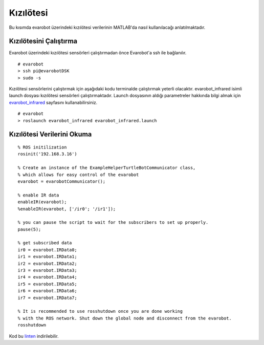 Kızılötesi
``````````
Bu kısımda evarobot üzerindeki kızılötesi verilerinin MATLAB'da nasıl kullanılacağı anlatılmaktadır.

Kızılötesini Çalıştırma
~~~~~~~~~~~~~~~~~~~~~~~

Evarobot üzerindeki kızılötesi sensörleri çalıştırmadan önce Evarobot'a ssh ile bağlanılır.

::

	# evarobot
	> ssh pi@evarobotDSK
	> sudo -s

Kızılötesi sensörlerini çalıştırmak için aşağıdaki kodu terminalde çalıştırmak yeterli olacaktır. 
evarobot_infrared isimli launch dosyası kızılötesi sensörleri çalıştırmaktadır. 
Launch dosyasının aldığı parametreler hakkında bilgi almak için `evarobot_infrared <http://wiki.ros.org/Robots/evarobot/tr/Tutorials/indigo/Infrared>`_ sayfasını kullanabilirsiniz.

::

	# evarobot
	> roslaunch evarobot_infrared evarobot_infrared.launch

Kızılötesi Verilerini Okuma
~~~~~~~~~~~~~~~~~~~~~~~~~~~

::

	% ROS initilization
	rosinit('192.168.3.16')

	% Create an instance of the ExampleHelperTurtleBotCommunicator class, 
	% which allows for easy control of the evarobot
	evarobot = evarobotCommunicator();

	% enable IR data
	enableIR(evarobot);
	%enableIR(evarobot, ['/ir0'; '/ir1']);

	% you can pause the script to wait for the subscribers to set up properly.
	pause(5);

	% get subscribed data
	ir0 = evarobot.IRData0;
	ir1 = evarobot.IRData1;
	ir2 = evarobot.IRData2;
	ir3 = evarobot.IRData3;
	ir4 = evarobot.IRData4;
	ir5 = evarobot.IRData5;
	ir6 = evarobot.IRData6;
	ir7 = evarobot.IRData7;

	% It is recommended to use rosshutdown once you are done working 
	% with the ROS network. Shut down the global node and disconnect from the evarobot.
	rosshutdown

Kod bu `linten <_static/matlab_codes/matlab_kizilotesi.m>`_ indirilebilir.
